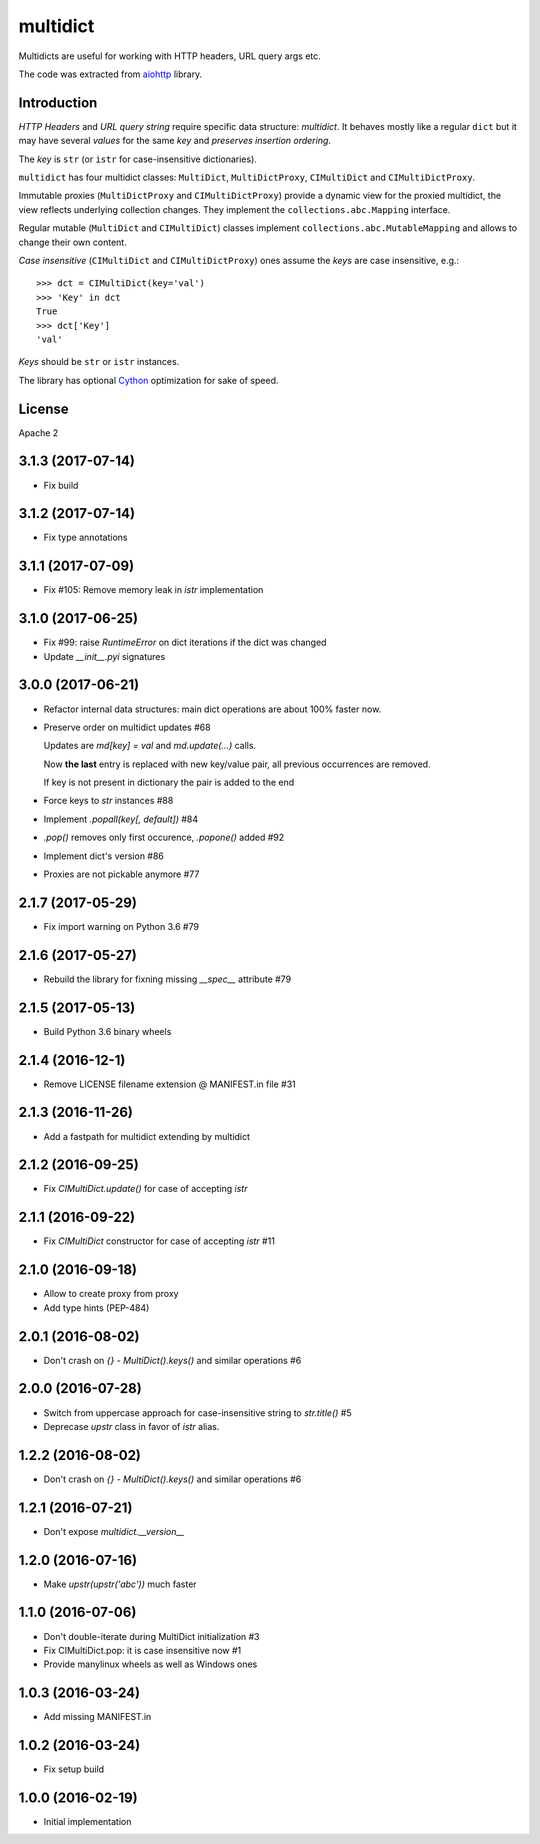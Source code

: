 =========
multidict
=========

.. image:: https://travis-ci.org/aio-libs/multidict.svg?branch=master
    :target:  https://travis-ci.org/aio-libs/multidict
    :align: right
.. image:: https://codecov.io/gh/aio-libs/multidict/branch/master/graph/badge.svg
    :target: https://codecov.io/gh/aio-libs/multidict
.. image:: https://badges.gitter.im/Join%20Chat.svg
    :target: https://gitter.im/aio-libs/Lobby
    :alt: Chat on Gitter
Multidicts are useful for working with HTTP headers, URL
query args etc.

The code was extracted from aiohttp_ library.

Introduction
------------

*HTTP Headers* and *URL query string* require specific data structure:
*multidict*. It behaves mostly like a regular ``dict`` but it may have
several *values* for the same *key* and *preserves insertion ordering*.

The *key* is ``str`` (or ``istr`` for case-insensitive dictionaries).

``multidict`` has four multidict classes:
``MultiDict``, ``MultiDictProxy``, ``CIMultiDict``
and ``CIMultiDictProxy``.

Immutable proxies (``MultiDictProxy`` and
``CIMultiDictProxy``) provide a dynamic view for the
proxied multidict, the view reflects underlying collection changes. They
implement the ``collections.abc.Mapping`` interface.

Regular mutable (``MultiDict`` and ``CIMultiDict``) classes
implement ``collections.abc.MutableMapping`` and allows to change
their own content.


*Case insensitive* (``CIMultiDict`` and
``CIMultiDictProxy``) ones assume the *keys* are case
insensitive, e.g.::

   >>> dct = CIMultiDict(key='val')
   >>> 'Key' in dct
   True
   >>> dct['Key']
   'val'

*Keys* should be ``str`` or ``istr`` instances.

The library has optional Cython_ optimization for sake of speed.


License
-------

Apache 2


.. _aiohttp: https://github.com/KeepSafe/aiohttp
.. _Cython: http://cython.org/

3.1.3 (2017-07-14)
------------------

* Fix build

3.1.2 (2017-07-14)
------------------

* Fix type annotations


3.1.1 (2017-07-09)
------------------

* Fix #105: Remove memory leak in `istr` implementation

3.1.0 (2017-06-25)
------------------

* Fix #99: raise `RuntimeError` on dict iterations if the dict was changed

* Update `__init__.pyi` signatures

3.0.0 (2017-06-21)
------------------

* Refactor internal data structures: main dict operations are about
  100% faster now.

* Preserve order on multidict updates #68

  Updates are `md[key] = val` and `md.update(...)` calls.

  Now **the last** entry is replaced with new key/value pair, all
  previous occurrences are removed.

  If key is not present in dictionary the pair is added to the end

* Force keys to `str` instances #88

* Implement `.popall(key[, default])` #84

* `.pop()` removes only first occurence, `.popone()` added #92

* Implement dict's version #86

* Proxies are not pickable anymore #77

2.1.7 (2017-05-29)
------------------

* Fix import warning on Python 3.6 #79

2.1.6 (2017-05-27)
------------------

* Rebuild the library for fixning missing `__spec__` attribute #79

2.1.5 (2017-05-13)
------------------

* Build Python 3.6 binary wheels

2.1.4 (2016-12-1)
------------------

* Remove LICENSE filename extension @ MANIFEST.in file #31

2.1.3 (2016-11-26)
------------------

* Add a fastpath for multidict extending by multidict


2.1.2 (2016-09-25)
------------------

* Fix `CIMultiDict.update()` for case of accepting `istr`


2.1.1 (2016-09-22)
------------------

* Fix `CIMultiDict` constructor for case of accepting `istr` #11


2.1.0 (2016-09-18)
------------------

* Allow to create proxy from proxy

* Add type hints (PEP-484)


2.0.1 (2016-08-02)
------------------

* Don't crash on `{} - MultiDict().keys()` and similar operations #6


2.0.0 (2016-07-28)
------------------

* Switch from uppercase approach for case-insensitive string to
  `str.title()` #5

* Deprecase `upstr` class in favor of `istr` alias.

1.2.2 (2016-08-02)
------------------

* Don't crash on `{} - MultiDict().keys()` and similar operations #6

1.2.1 (2016-07-21)
------------------

* Don't expose `multidict.__version__`


1.2.0 (2016-07-16)
------------------

* Make `upstr(upstr('abc'))` much faster


1.1.0 (2016-07-06)
------------------

* Don't double-iterate during MultiDict initialization #3

* Fix CIMultiDict.pop: it is case insensitive now #1

* Provide manylinux wheels as well as Windows ones

1.0.3 (2016-03-24)
------------------

* Add missing MANIFEST.in

1.0.2 (2016-03-24)
------------------

* Fix setup build


1.0.0 (2016-02-19)
------------------

* Initial implementation


